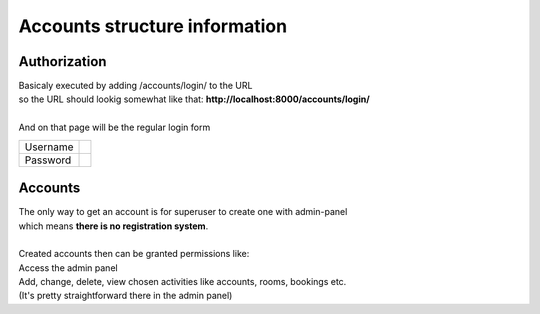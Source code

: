 ******************************
Accounts structure information
******************************

Authorization
*************

| Basicaly executed by adding /accounts/login/ to the URL
| so the URL should lookig somewhat like that: **http://localhost:8000/accounts/login/**
| 
| And on that page will be the regular login form

+---------+---------+
|Username |         |
+---------+---------+
|Password |         |
+---------+---------+

Accounts
********

| The only way to get an account is for superuser to create one with admin-panel
| which means **there is no registration system**.
| 
| Created accounts then can be granted permissions like:
| Access the admin panel
| Add, change, delete, view chosen activities like accounts, rooms, bookings etc.
| (It's pretty straightforward there in the admin panel)